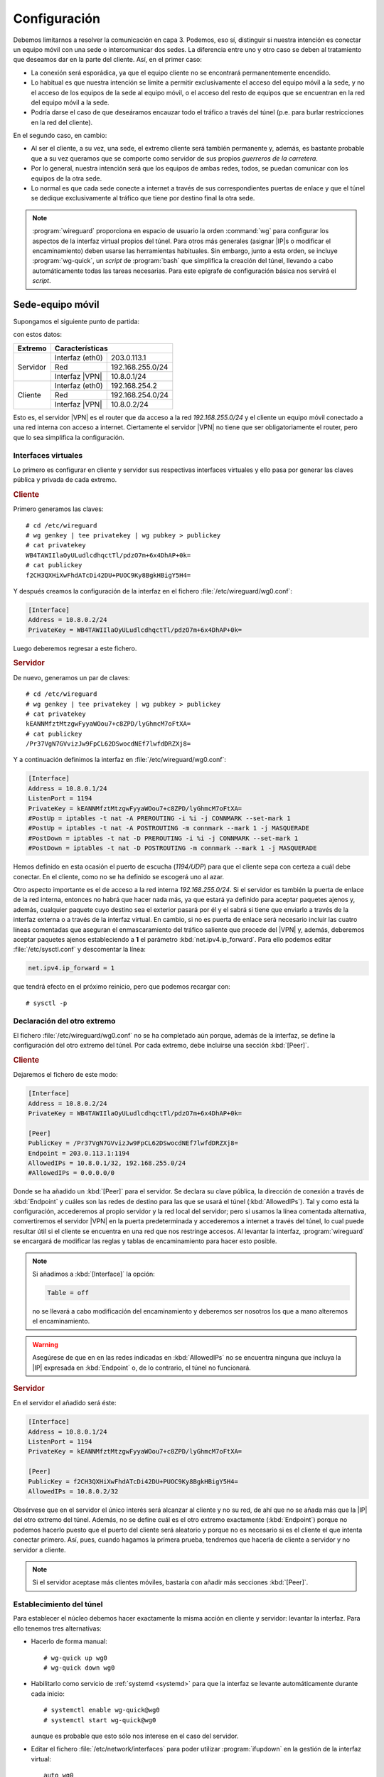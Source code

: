 Configuración
=============
Debemos limitarnos a resolver la comunicación en capa 3. Podemos, eso sí,
distinguir si nuestra intención es conectar un equipo móvil con una sede o
intercomunicar dos sedes. La diferencia entre uno y otro caso se deben al
tratamiento que deseamos dar en la parte del cliente. Así, en el primer caso:

- La conexión será esporádica, ya que el equipo cliente no se encontrará
  permanentemente encendido.
- Lo habitual es que nuestra intención se limite a permitir exclusivamente el
  acceso del equipo móvil a la sede, y no el acceso de los equipos de la sede al
  equipo móvil, o el acceso del resto de equipos que se encuentran en la red del
  equipo móvil a la sede.
- Podría darse el caso de que deseáramos encauzar todo el tráfico a través del
  túnel (p.e. para burlar restricciones en la red del cliente).

En el segundo caso, en cambio:

- Al ser el cliente, a su vez, una sede, el extremo cliente será también
  permanente y, además, es bastante probable que a su vez queramos que se
  comporte como servidor de sus propios *guerreros de la carretera*.
- Por lo general, nuestra intención será que los equipos de ambas redes, todos,
  se puedan comunicar con los equipos de la otra sede.
- Lo normal es que cada sede conecte a internet a través de sus correspondientes
  puertas de enlace y que el túnel se dedique exclusivamente al tráfico que
  tiene por destino final la otra sede.

.. note:: :program:`wireguard` proporciona en espacio de usuario la orden
   :command:`wg` para configurar los aspectos de la interfaz virtual propios
   del túnel. Para otros más generales (asignar |IP|\ s o modificar el
   encaminamiento) deben usarse las herramientas habituales. Sin embargo, junto
   a esta orden, se incluye :program:`wg-quick`, un *script* de :program:`bash`
   que simplifica la creación del túnel, llevando a cabo automáticamente todas
   las tareas necesarias. Para este epígrafe de configuración básica nos servirá
   el *script*.

Sede-equipo móvil
-----------------
Supongamos el siguiente punto de partida:

.. image:: files/sede-rw.png

con estos datos:

.. table::
   :class: wireguard-red

   +-------------+-------------------------------------+
   | Extremo     | Características                     |
   +=============+==================+==================+
   | Servidor    | Interfaz (eth0)  | 203.0.113.1      |
   |             +------------------+------------------+
   |             | Red              | 192.168.255.0/24 |
   |             +------------------+------------------+
   |             | Interfaz |VPN|   | 10.8.0.1/24      |
   +-------------+------------------+------------------+
   | Cliente     | Interfaz (eth0)  | 192.168.254.2    |
   |             +------------------+------------------+
   |             | Red              | 192.168.254.0/24 |
   |             +------------------+------------------+
   |             | Interfaz |VPN|   | 10.8.0.2/24      |
   +-------------+------------------+------------------+

Esto es, el servidor |VPN| es el router que da acceso a la red
*192.168.255.0/24* y el cliente un equipo móvil conectado a una red interna con
acceso a internet. Ciertamente el servidor |VPN| no tiene que ser
obligatoriamente el router, pero que lo sea simplifica la configuración.

Interfaces virtuales
''''''''''''''''''''
Lo primero es configurar en cliente y servidor sus respectivas interfaces
virtuales y ello pasa por generar las claves pública y privada de cada extremo.

.. rubric:: Cliente

Primero generamos las claves::

   # cd /etc/wireguard
   # wg genkey | tee privatekey | wg pubkey > publickey
   # cat privatekey
   WB4TAWIIlaOyULudlcdhqctTl/pdzO7m+6x4DhAP+0k=
   # cat publickey
   f2CH3QXHiXwFhdATcDi42DU+PUOC9Ky8BgkHBigY5H4=

Y después creamos la configuración de la interfaz en el fichero
:file:`/etc/wireguard/wg0.conf`:

.. code-block:: ini

   [Interface]
   Address = 10.8.0.2/24
   PrivateKey = WB4TAWIIlaOyULudlcdhqctTl/pdzO7m+6x4DhAP+0k=

Luego deberemos regresar a este fichero.

.. rubric:: Servidor

De nuevo, generamos un par de claves::

   # cd /etc/wireguard
   # wg genkey | tee privatekey | wg pubkey > publickey
   # cat privatekey
   kEANNMfztMtzgwFyyaWOou7+c8ZPD/lyGhmcM7oFtXA=
   # cat publickey
   /Pr37VgN7GVvizJw9FpCL62DSwocdNEf7lwfdDRZXj8=

Y a continuación definimos la interfaz en :file:`/etc/wireguard/wg0.conf`:

.. code-block:: ini

   [Interface]
   Address = 10.8.0.1/24
   ListenPort = 1194
   PrivateKey = kEANNMfztMtzgwFyyaWOou7+c8ZPD/lyGhmcM7oFtXA=
   #PostUp = iptables -t nat -A PREROUTING -i %i -j CONNMARK --set-mark 1
   #PostUp = iptables -t nat -A POSTROUTING -m connmark --mark 1 -j MASQUERADE
   #PostDown = iptables -t nat -D PREROUTING -i %i -j CONNMARK --set-mark 1
   #PostDown = iptables -t nat -D POSTROUTING -m connmark --mark 1 -j MASQUERADE

Hemos definido en esta ocasión el puerto de escucha (*1194/UDP*) para que el
cliente sepa con certeza a cuál debe conectar. En el cliente, como no se ha
definido se escogerá uno al azar.

Otro aspecto importante es el de acceso a la red interna *192.168.255.0/24*. Si
el servidor es también la puerta de enlace de la red interna, entonces no habrá
que hacer nada más, ya que estará ya definido para aceptar paquetes ajenos y,
además, cualquier paquete cuyo destino sea el exterior pasará por él y el sabrá
si tiene que enviarlo a través de la interfaz externa o a través de la interfaz
virtual. En cambio, si no es puerta de enlace será necesario incluir las cuatro
líneas comentadas que aseguran el enmascaramiento del tráfico saliente que
procede del |VPN| y, además, deberemos aceptar paquetes ajenos estableciendo a
**1** el parámetro :kbd:`net.ipv4.ip_forward`. Para ello podemos editar
:file:`/etc/sysctl.conf` y descomentar la línea:

.. code-block:: ini

  net.ipv4.ip_forward = 1

que tendrá efecto en el próximo reinicio, pero que podemos recargar con::

  # sysctl -p

Declaración del otro extremo
''''''''''''''''''''''''''''
El fichero :file:`/etc/wireguard/wg0.conf` no se ha completado aún porque, además
de la interfaz, se define la configuración del otro extremo del túnel. Por cada
extremo, debe incluirse una sección :kbd:`[Peer]`.

.. rubric:: Cliente

Dejaremos el fichero de este modo:

.. code-block:: ini

   [Interface]
   Address = 10.8.0.2/24
   PrivateKey = WB4TAWIIlaOyULudlcdhqctTl/pdzO7m+6x4DhAP+0k=

   [Peer]
   PublicKey = /Pr37VgN7GVvizJw9FpCL62DSwocdNEf7lwfdDRZXj8=
   Endpoint = 203.0.113.1:1194
   AllowedIPs = 10.8.0.1/32, 192.168.255.0/24
   #AllowedIPs = 0.0.0.0/0

Donde se ha añadido un :kbd:`[Peer]` para el servidor. Se declara su clave
pública, la dirección de conexión a través de :kbd:`Endpoint` y cuáles son las
redes de destino para las que se usará el túnel (:kbd:`AllowedIPs`). Tal y como
está la configuración, accederemos al propio servidor y la red local del
servidor; pero si usamos la línea comentada alternativa, convertiremos el
servidor |VPN| en la puerta predeterminada y accederemos a internet a través del
túnel, lo cual puede resultar útil si el cliente se encuentra en una red que nos
restringe accesos. Al levantar la interfaz, :program:`wireguard` se encargará de
modificar las reglas y tablas de encaminamiento para hacer esto posible.

.. note:: Si añadimos a :kbd:`[Interface]` la opción:

   .. code-block:: ini

      Table = off

   no se llevará a cabo modificación del encaminamiento y deberemos ser nosotros
   los que a mano alteremos el encaminamiento.

.. warning:: Asegúrese de que en en las redes indicadas en :kbd:`AllowedIPs` no
   se encuentra ninguna que incluya la |IP| expresada en :kbd:`Endpoint` o, de lo
   contrario, el túnel no funcionará.

.. rubric:: Servidor

En el servidor el añadido será éste:

.. code-block:: ini

   [Interface]
   Address = 10.8.0.1/24
   ListenPort = 1194
   PrivateKey = kEANNMfztMtzgwFyyaWOou7+c8ZPD/lyGhmcM7oFtXA=

   [Peer]
   PublicKey = f2CH3QXHiXwFhdATcDi42DU+PUOC9Ky8BgkHBigY5H4=
   AllowedIPs = 10.8.0.2/32

Obsérvese que en el servidor el único interés será alcanzar al cliente y no su
red, de ahí que no se añada más que la |IP| del otro extremo del túnel. Además,
no se define cuál es el otro extremo exactamente (:kbd:`Endpoint`) porque no
podemos hacerlo puesto que el puerto del cliente será aleatorio y porque no es
necesario si es el cliente el que intenta conectar primero. Así, pues, cuando
hagamos la primera prueba, tendremos que hacerla de cliente a servidor y no
servidor a cliente.

.. note:: Si el servidor aceptase más clientes móviles, bastaría con añadir más
   secciones :kbd:`[Peer]`.

Establecimiento del túnel
'''''''''''''''''''''''''
Para establecer el núcleo debemos hacer exactamente la misma acción en
cliente y servidor: levantar la interfaz. Para ello tenemos tres alternativas:

- Hacerlo de forma manual::

   # wg-quick up wg0
   # wg-quick down wg0

- Habilitarlo como servicio de :ref:`systemd <systemd>` para que la interfaz
  se levante automáticamente durante cada inicio::

   # systemctl enable wg-quick@wg0
   # systemctl start wg-quick@wg0

  aunque es probable que esto sólo nos interese en el caso del servidor.

- Editar el fichero :file:`/etc/network/interfaces` para poder utilizar
  :program:`ifupdown` en la gestión de la interfaz virtual::

   auto wg0
   iface wg0 inet manual
       pre-up wg-quick up $IFACE
       down   wg-quick down $IFACE
  
  aunque es probable que :kbd:`auto` sólo queremos escribirlo en la
  configuración del servidor. De este modo, la manipulación de la interfaz puede
  llevarse a cabo exactamente igual que como con el resto de interfaces::

   # ifup wg0
   # ifdown wg0

Establecido el túnel al configurar ambos extremos, podemos desde el cliente
probar la configuración::

   $ ping -c1 10.8.0.1
   $ wg show 
   interface: wg0
     public key: f2CH3QXHiXwFhdATcDi42DU+PUOC9Ky8BgkHBigY5H4=
     private key: (hidden)
     listening port: 43577

   peer: /Pr37VgN7GVvizJw9FpCL62DSwocdNEf7lwfdDRZXj8=
     endpoint: 203.0.113.1:1194
     allowed ips: 10.8.0.1/32
     latest handshake: 1 hour, 3 minutes, 32 seconds ago
     transfer: 604 B received, 3.71 KiB sen

También podemos comprobar que para llegar a *192.168.255.1* usamos el túnel y no
la puerta de enlace predeterminada::

   # ip route get 1.1.1.1
   1.1.1.1 via 192.168.254.1 dev eth0 src 192.168.254.2 uid 0 
       cache
   # ip route get 192.168.255.1
   192.168.255.1 dev wg0 src 10.8.0.2 uid 0 
       cache

Clientes adicionales
''''''''''''''''''''
Pueden conectarse varios clientes a un mismo servidor: basta con configurarlos
convenientemente y añadir nuevas secciones :kbd:`[Peer]` en el servidor.
Obviamente, cada cliente tendrá una |IP| distinta de la red del túnel::

   $ cat >> /etc/wireguard/wg0.conf
   
   [Peer]
   PublicKey = CLAVE-PUBLICA-DEL-NUEVO-CLIENTE
   AllowedIPs = 10.8.0.3/32

Ahora bien, para que se añada al servidor el cliente de forma efectiva, es
necesario releer el archivo y eso obliga a reiniciarlo. Si queremos evitarlo,
podemos pasarle en caliente las nuevas líneas a :program:`wireguard`::

   $ tail -n3 /etc/wireguard/wg0.conf | wg addconf wg0 /dev/fd/0

Sede-sede
---------
Este caso no es substancialmente distinto del anterior y nos lo podemos plantear
como aquel caso en que ambos puntos se configuran simétricamente.

.. image:: files/sede-sede.png

Los datos son los siguientes:

.. table::
   :class: wireguard-red

   +-------------+-------------------------------------+
   | Extremo     | Características                     |
   +=============+==================+==================+
   | Servidor    | Interfaz (eth0)  | 203.0.113.1      |
   |             +------------------+------------------+
   |             | Red              | 192.168.255.0/24 |
   |             +------------------+------------------+
   |             | Internet |VPN|   | 10.8.0.1/24      |
   +-------------+------------------+------------------+
   | Cliente     | Interfaz (eth0)  | 203.0.113.2      |
   |             +------------------+------------------+
   |             | Red              | 192.168.254.0/24 |
   |             +------------------+------------------+
   |             | Internet |VPN|   | 10.8.0.2/24      |
   +-------------+------------------+------------------+

Como, además, suponemos que el túnel se establece entre las puertas de enlace,
no tenemos que preocuparnos por hacer enmascaramiento o crear entradas
adicionales en la tabla de encaminamiento.

.. rubric:: Cliente

.. code-block:: ini

   [Interface]
   Address = 10.8.0.2/24
   ListenPort = 1194
   PrivateKey = WB4TAWIIlaOyULudlcdhqctTl/pdzO7m+6x4DhAP+0k=

   [Peer]
   PublicKey = /Pr37VgN7GVvizJw9FpCL62DSwocdNEf7lwfdDRZXj8=
   Endpoint = 203.0.113.1/24
   AllowedIPs = 10.8.0.1/32, 192.168.255.0/24

En este caso, sí fijamos el puerto de escucha, no porque el caso lo requiera,
sino para facilitar que posibles clientes móviles puedan, a su vez, conectarse a
la sede

.. rubric:: Servidor

.. code-block:: ini

   [Interface]
   Address = 10.8.0.1/24
   ListenPort = 1194
   PrivateKey = kEANNMfztMtzgwFyyaWOou7+c8ZPD/lyGhmcM7oFtXA=

   [Peer]
   PublicKey = f2CH3QXHiXwFhdATcDi42DU+PUOC9Ky8BgkHBigY5H4=
   Endpoint = 203.0.113.2/24
   AllowedIPs = 10.8.0.2/32, 192.168.254.0/24

La única diferencia con la configuración *sede-equipo móvil* es que ahora sí
interesará hacer accesible a la red del otro extremo, de ahí que se haya añadido
:kbd:`AllowedIPs`. Adicionalmente, hemos declarado la dirección del otro punto,
ya que la conocemos y no cambiará.



